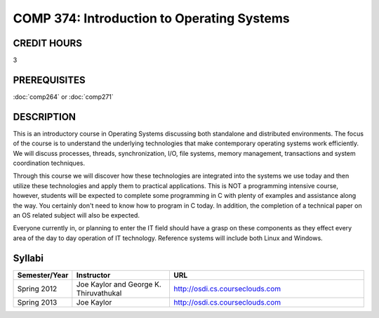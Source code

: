 COMP 374: Introduction to Operating Systems
=====================================================

CREDIT HOURS
-------------------

3

PREREQUISITES
--------------------

:doc:`comp264` or :doc:`comp271`

DESCRIPTION
--------------------

This is an introductory course in Operating Systems discussing both standalone
and distributed environments. The focus of the course is to understand the
underlying technologies that make contemporary operating systems work
efficiently. We will discuss processes, threads, synchronization, I/O, file
systems, memory management, transactions and system coordination techniques.

Through this course we will discover how these technologies are integrated
into the systems we use today and then utilize these technologies and apply
them to practical applications. This is NOT a programming intensive course,
however, students will be expected to complete some programming in C with
plenty of examples and assistance along the way. You certainly don't need to
know how to program in C today. In addition, the completion of a technical
paper on an OS related subject will also be expected.

Everyone currently in, or planning to enter the IT field should have a grasp
on these components as they effect every area of the day to day operation of
IT technology. Reference systems will include both Linux and Windows.

Syllabi
---------------------


.. csv-table:: 
   	:header: "Semester/Year", "Instructor", "URL"
   	:widths: 15, 25, 50

	"Spring 2012", "Joe Kaylor and George K. Thiruvathukal", "http://osdi.cs.courseclouds.com"
	"Spring 2013", "Joe Kaylor", "http://osdi.cs.courseclouds.com"